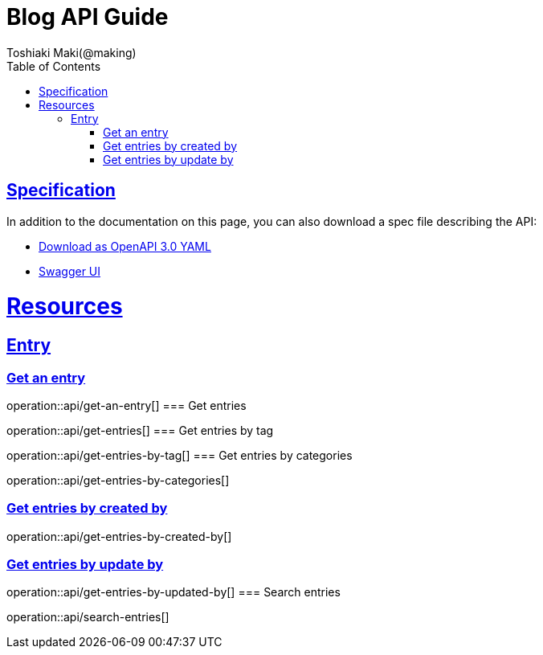 = Blog API Guide
Toshiaki Maki(@making);
:doctype: book
:icons: font
:source-highlighter: highlightjs
:toc: left
:toclevels: 4
:sectlinks:

== Specification

In addition to the documentation on this page, you can also download a spec file describing the API:

* link:openapi-3.0.yml[Download as OpenAPI 3.0 YAML]
* link:swagger-ui.html[Swagger UI]

[[resources]]
= Resources

== Entry
=== Get an entry

operation::api/get-an-entry[]
=== Get entries

operation::api/get-entries[]
=== Get entries by tag

operation::api/get-entries-by-tag[]
=== Get entries by categories

operation::api/get-entries-by-categories[]

=== Get entries by created by

operation::api/get-entries-by-created-by[]

=== Get entries by update by

operation::api/get-entries-by-updated-by[]
=== Search entries

operation::api/search-entries[]